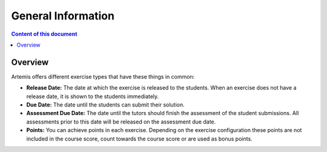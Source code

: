 .. _exercises-general-information:

General Information
===================

.. contents:: Content of this document
    :local:
    :depth: 2


Overview
--------

Artemis offers different exercise types that have these things in common:

- **Release Date:** The date at which the exercise is released to the students. When an exercise does not have a release date, it is shown to the students immediately.
- **Due Date:** The date until the students can submit their solution.
- **Assessment Due Date:** The date until the tutors should finish the assessment of the student submissions. All assessments prior to this date will be released on the assessment due date.
- **Points:** You can achieve points in each exercise. Depending on the exercise configuration these points are not included in the course score, count towards the course score or are used as bonus points.
